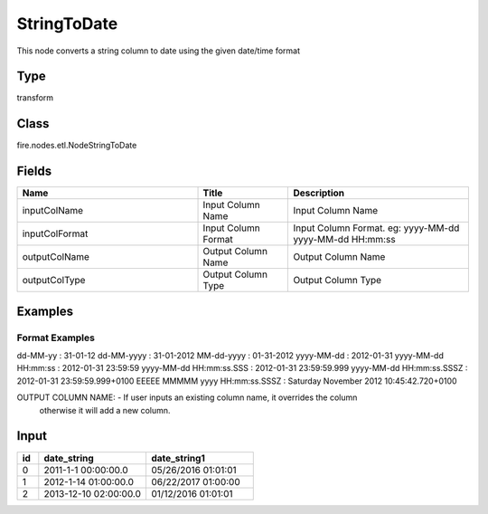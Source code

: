 StringToDate
=========== 

This node converts a string column to date using the given date/time format

Type
--------- 

transform

Class
--------- 

fire.nodes.etl.NodeStringToDate

Fields
--------- 

.. list-table::
      :widths: 10 5 10
      :header-rows: 1

      * - Name
        - Title
        - Description
      * - inputColName
        - Input Column Name
        - Input Column Name
      * - inputColFormat
        - Input Column Format
        - Input Column Format. eg: yyyy-MM-dd yyyy-MM-dd HH:mm:ss
      * - outputColName
        - Output Column Name
        - Output Column Name
      * - outputColType
        - Output Column Type
        - Output Column Type




Examples
-------


Format Examples
+++++++++++++++

dd-MM-yy : 31-01-12
dd-MM-yyyy : 31-01-2012
MM-dd-yyyy : 01-31-2012
yyyy-MM-dd : 2012-01-31
yyyy-MM-dd HH:mm:ss : 2012-01-31 23:59:59
yyyy-MM-dd HH:mm:ss.SSS : 2012-01-31 23:59:59.999
yyyy-MM-dd HH:mm:ss.SSSZ : 2012-01-31 23:59:59.999+0100
EEEEE MMMMM yyyy HH:mm:ss.SSSZ : Saturday November 2012 10:45:42.720+0100

OUTPUT COLUMN NAME: - If user inputs an existing column name, it overrides the column 
                      otherwise it will add a new column.



Input
--------------

.. list-table:: 
   :widths: 10 50 50
   :header-rows: 1

   * - id
     - date_string
     - date_string1
   
   * - 0
     - 2011-1-1 00:00:00.0
     - 05/26/2016 01:01:01
   
   * - 1
     - 2012-1-14 01:00:00.0
     - 06/22/2017 01:00:00
   
   * - 2
     - 2013-12-10 02:00:00.0
     - 01/12/2016 01:01:01
     
